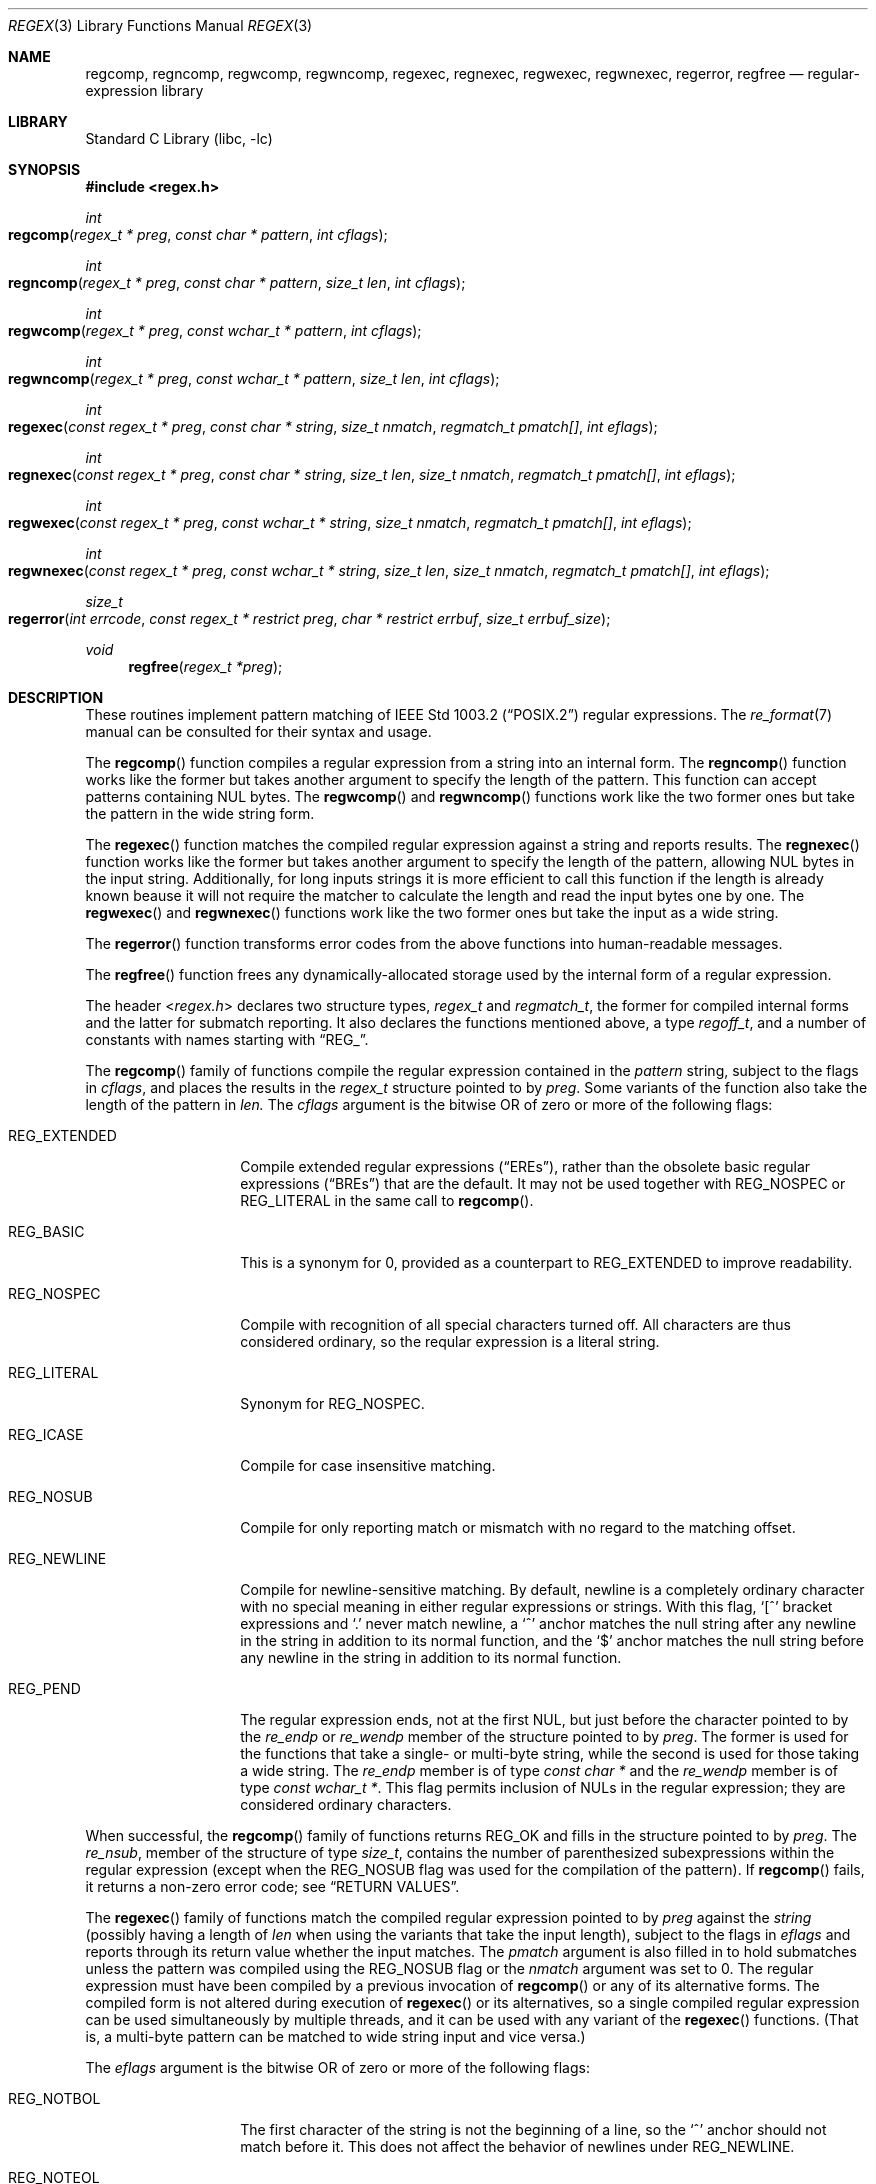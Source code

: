 .\" Copyright (c) 2011 Gabor Kovesdan <gabor@FreeBSD.org>.
.\" Copyright (c) 1992, 1993, 1994 Henry Spencer.
.\" Copyright (c) 1992, 1993, 1994
.\"	The Regents of the University of California.  All rights reserved.
.\"
.\" This code is derived from software contributed to Berkeley by
.\" Henry Spencer.
.\"
.\" Redistribution and use in source and binary forms, with or without
.\" modification, are permitted provided that the following conditions
.\" are met:
.\" 1. Redistributions of source code must retain the above copyright
.\"    notice, this list of conditions and the following disclaimer.
.\" 2. Redistributions in binary form must reproduce the above copyright
.\"    notice, this list of conditions and the following disclaimer in the
.\"    documentation and/or other materials provided with the distribution.
.\" 4. Neither the name of the University nor the names of its contributors
.\"    may be used to endorse or promote products derived from this software
.\"    without specific prior written permission.
.\"
.\" THIS SOFTWARE IS PROVIDED BY THE REGENTS AND CONTRIBUTORS ``AS IS'' AND
.\" ANY EXPRESS OR IMPLIED WARRANTIES, INCLUDING, BUT NOT LIMITED TO, THE
.\" IMPLIED WARRANTIES OF MERCHANTABILITY AND FITNESS FOR A PARTICULAR PURPOSE
.\" ARE DISCLAIMED.  IN NO EVENT SHALL THE REGENTS OR CONTRIBUTORS BE LIABLE
.\" FOR ANY DIRECT, INDIRECT, INCIDENTAL, SPECIAL, EXEMPLARY, OR CONSEQUENTIAL
.\" DAMAGES (INCLUDING, BUT NOT LIMITED TO, PROCUREMENT OF SUBSTITUTE GOODS
.\" OR SERVICES; LOSS OF USE, DATA, OR PROFITS; OR BUSINESS INTERRUPTION)
.\" HOWEVER CAUSED AND ON ANY THEORY OF LIABILITY, WHETHER IN CONTRACT, STRICT
.\" LIABILITY, OR TORT (INCLUDING NEGLIGENCE OR OTHERWISE) ARISING IN ANY WAY
.\" OUT OF THE USE OF THIS SOFTWARE, EVEN IF ADVISED OF THE POSSIBILITY OF
.\" SUCH DAMAGE.
.\"
.\"	@(#)regex.3	8.4 (Berkeley) 3/20/94
.\" $FreeBSD$
.\"
.Dd December 23, 2011
.Dt REGEX 3
.Os
.Sh NAME
.Nm regcomp ,
.Nm regncomp ,
.Nm regwcomp ,
.Nm regwncomp ,
.Nm regexec ,
.Nm regnexec ,
.Nm regwexec ,
.Nm regwnexec ,
.Nm regerror ,
.Nm regfree
.Nd regular-expression library
.Sh LIBRARY
.Lb libc
.Sh SYNOPSIS
.In regex.h
.Ft int
.Fo regcomp
.Fa "regex_t * preg" "const char * pattern" "int cflags"
.Fc
.Ft int
.Fo regncomp
.Fa "regex_t * preg" "const char * pattern" "size_t len" "int cflags"
.Fc
.Ft int
.Fo regwcomp
.Fa "regex_t * preg" "const wchar_t * pattern" "int cflags"
.Fc
.Ft int
.Fo regwncomp
.Fa "regex_t * preg" "const wchar_t * pattern" "size_t len" "int cflags"
.Fc
.Ft int
.Fo regexec
.Fa "const regex_t * preg" "const char * string"
.Fa "size_t nmatch" "regmatch_t pmatch[]" "int eflags"
.Fc
.Ft int
.Fo regnexec
.Fa "const regex_t * preg" "const char * string" "size_t len"
.Fa "size_t nmatch" "regmatch_t pmatch[]" "int eflags"
.Fc
.Ft int
.Fo regwexec
.Fa "const regex_t * preg" "const wchar_t * string"
.Fa "size_t nmatch" "regmatch_t pmatch[]" "int eflags"
.Fc
.Ft int
.Fo regwnexec
.Fa "const regex_t * preg" "const wchar_t * string" "size_t len"
.Fa "size_t nmatch" "regmatch_t pmatch[]" "int eflags"
.Fc
.Ft size_t
.Fo regerror
.Fa "int errcode" "const regex_t * restrict preg"
.Fa "char * restrict errbuf" "size_t errbuf_size"
.Fc
.Ft void
.Fn regfree "regex_t *preg"
.Sh DESCRIPTION
These routines implement pattern matching of
.St -p1003.2
regular expressions.
The
.Xr re_format 7
manual can be consulted for their syntax and usage.
.Pp
The
.Fn regcomp
function
compiles a regular expression from a string into an internal form.
The
.Fn regncomp
function works like the former but takes another argument to
specify the length of the pattern.
This function can accept patterns containing NUL bytes.
The
.Fn regwcomp
and
.Fn regwncomp
functions work like the two former ones but take the pattern in
the wide string form.
.Pp
The
.Fn regexec
function matches the compiled regular expression against a string
and reports results.
The
.Fn regnexec
function works like the former but takes another argument to specify
the length of the pattern,
allowing NUL bytes in the input string.
Additionally,
for long inputs strings it is more efficient to call this function if
the length is already known beause it will not require the matcher to
calculate the length and read the input bytes one by one.
The
.Fn regwexec
and
.Fn regwnexec
functions work like the two former ones but take the input as a
wide string.
.Pp
The
.Fn regerror
function transforms error codes from the above functions into
human-readable messages.
.Pp
The
.Fn regfree
function frees any dynamically-allocated storage used by the internal form
of a regular expression.
.Pp
The header
.In regex.h
declares two structure types,
.Ft regex_t
and
.Ft regmatch_t ,
the former for compiled internal forms and the latter for submatch reporting.
It also declares the functions mentioned above,
a type
.Ft regoff_t ,
and a number of constants with names starting with
.Dq Dv REG_ .
.Pp
The
.Fn regcomp
family of functions compile the regular expression contained in the
.Fa pattern
string,
subject to the flags in
.Fa cflags ,
and places the results in the
.Ft regex_t
structure pointed to by
.Fa preg .
Some variants of the function also take the length of the pattern in
.Fa len.
The
.Fa cflags
argument
is the bitwise OR of zero or more of the following flags:
.Bl -tag -width REG_EXTENDED
.It Dv REG_EXTENDED
Compile extended regular expressions
.Pq Dq EREs ,
rather than the obsolete basic regular expressions
.Pq Dq BREs
that are the default.
It may not be used together with
.Dv REG_NOSPEC
or
.Dv REG_LITERAL
in the same call to
.Fn regcomp .
.It Dv REG_BASIC
This is a synonym for 0,
provided as a counterpart to
.Dv REG_EXTENDED
to improve readability.
.It Dv REG_NOSPEC
Compile with recognition of all special characters turned off.
All characters are thus considered ordinary,
so the reqular expression is a literal string.
.It Dv REG_LITERAL
Synonym for
.Dv REG_NOSPEC.
.It Dv REG_ICASE
Compile for case insensitive matching.
.It Dv REG_NOSUB
Compile for only reporting match or mismatch with no regard to
the matching offset.
.It Dv REG_NEWLINE
Compile for newline-sensitive matching.
By default, newline is a completely ordinary character with no special
meaning in either regular expressions or strings.
With this flag,
.Ql [^
bracket expressions and
.Ql .\&
never match newline,
a
.Ql ^\&
anchor matches the null string after any newline in the string
in addition to its normal function,
and the
.Ql $\&
anchor matches the null string before any newline in the
string in addition to its normal function.
.It Dv REG_PEND
The regular expression ends,
not at the first NUL,
but just before the character pointed to by the
.Va re_endp
or
.Va re_wendp
member of the structure pointed to by
.Fa preg .
The former is used for the functions that take a single- or multi-byte
string,
while the second is used for those taking a wide string.
The
.Va re_endp
member is of type
.Ft "const char *" 
and the
.Va re_wendp
member is of type
.Ft "const wchar_t *" .
This flag permits inclusion of NULs in the regular expression;
they are considered ordinary characters.
.El
.Pp
When successful,
the
.Fn regcomp
family of functions returns
.Dv REG_OK
and fills in the structure pointed to by
.Fa preg .
The
.Va re_nsub ,
member of the structure of type
.Ft size_t ,
contains the number of parenthesized subexpressions within the regular
expression (except when the
.Dv REG_NOSUB
flag was used for the compilation of the pattern).
If
.Fn regcomp
fails, it returns a non-zero error code;
see
.Sx RETURN VALUES .
.Pp
The
.Fn regexec
family of functions match the compiled regular expression pointed to by
.Fa preg
against the
.Fa string
(possibly having a length of
.Fa len
when using the variants that take the input length),
subject to the flags in
.Fa eflags
and reports through its return value whether the input matches.
The
.Fa pmatch
argument is also filled in to hold submatches unless the pattern was
compiled using the
.Dv REG_NOSUB
flag or the
.Fa nmatch
argument was set to 0.
The regular expression must have been compiled by a previous invocation of
.Fn regcomp
or any of its alternative forms.
The compiled form is not altered during execution of
.Fn regexec
or its alternatives,
so a single compiled regular expression can be used simultaneously by
multiple threads,
and it can be used with any variant of the
.Fn regexec
functions.
(That is,
a multi-byte pattern can be matched to wide string input and
vice versa.)
.Pp
The
.Fa eflags
argument is the bitwise OR of zero or more of the following flags:
.Bl -tag -width REG_STARTEND
.It Dv REG_NOTBOL
The first character of
the string
is not the beginning of a line, so the
.Ql ^\&
anchor should not match before it.
This does not affect the behavior of newlines under
.Dv REG_NEWLINE .
.It Dv REG_NOTEOL
The NUL character terminating
the string
does not end a line, so the
.Ql $\&
anchor should not match before it.
This does not affect the behavior of newlines under
.Dv REG_NEWLINE .
.It Dv REG_STARTEND
The string is considered to start at
.Fa string
+
.Fa pmatch Ns [0]. Ns Va rm_so
(inclusive) and to end at
.Fa string
+
.Fa pmatch Ns [0]. Ns Va rm_eo
(exclusive),
regardless of the value of
.Fa nmatch .
See below for the definition of
.Fa pmatch
and
.Fa nmatch .
Note that a non-zero
.Va rm_so
does not imply
.Dv REG_NOTBOL ;
.Dv REG_STARTEND
affects only the location of the string,
not how it is matched.
.El
.Pp
The function indicates a match by returning
.Dv REG_OK ,
no match with
.Dv REG_NOMATCH ,
or returns an error code different from the above two values
if an error has occured during the execution.
See
.Sx RETURN VALUES
for a detailed description of error codes.
.Pp
If
.Dv REG_NOSUB
was specified in the compilation of the regular expression,
or if
.Fa nmatch
is 0,
.Fn regexec
ignores the
.Fa pmatch
argument (but see below for the case where
.Dv REG_STARTEND
is specified).
Otherwise,
.Fa pmatch
points to an array of
.Fa nmatch
structures of type
.Ft regmatch_t .
Such a structure has at least the members
.Va rm_so
and
.Va rm_eo ,
both of type
.Ft regoff_t
(a signed arithmetic type at least as large as an
.Ft off_t
and a
.Ft ssize_t ) ,
containing respectively the offset of the first character of a substring
and the offset of the first character after the end of the substring.
Offsets are measured from the beginning of the
.Fa string
argument given to
.Fn regexec .
An empty substring is denoted by equal offsets,
both indicating the character following the empty substring.
.Pp
The 0th member of the
.Fa pmatch
array is filled in to indicate what substring of
.Fa string
was matched by the entire regular expression.
Remaining members report what substring was matched by parenthesized
subexpressions within the regular expression;
member
.Va i
reports subexpression
.Va i ,
with subexpressions counted (starting at 1) by the order of their opening
parentheses in the regular expression, left to right.
Unused entries in the array (corresponding either to subexpressions that
did not participate in the match at all, or to subexpressions that do not
exist in the regular expression (that is,
.Va i
>
.Fa preg Ns -> Ns Va re_nsub ) )
have both
.Va rm_so
and
.Va rm_eo
set to -1.
If a subexpression participated in the match several times,
the reported substring is the last one it matched.
(Note, as an example in particular, that when the regular expression
.Ql "(b*)+"
matches
.Ql bbb ,
the parenthesized subexpression matches each of the three
.So Li b Sc Ns s
and then
an infinite number of empty strings following the last
.Ql b ,
so the reported substring is one of the empties.)
.Pp
If
.Dv REG_STARTEND
is specified,
.Fa pmatch
must point to at least one
.Ft regmatch_t
(even if
.Fa nmatch
is 0 or
.Dv REG_NOSUB
was specified),
to hold the input offsets for
.Dv REG_STARTEND .
Use for output is still entirely controlled by
.Fa nmatch ;
if
.Fa nmatch
is 0 or
.Dv REG_NOSUB
was specified,
the value of
.Fa pmatch Ns [0]
will not be changed by a successful
.Fn regexec .
.Pp
The
.Fn regerror
function
maps a non-zero
.Fa errcode
from either
.Fn regcomp
or
.Fn regexec
to a human-readable, printable message.
If
.Fa preg
is
.No non\- Ns Dv NULL ,
the error code should have arisen from use of
the
.Ft regex_t
pointed to by
.Fa preg ,
and if the error code came from
.Fn regcomp ,
it should have been the result from the most recent
.Fn regcomp
using that
.Ft regex_t .
(The
.Fn regerror
function may be able to supply a more detailed message using information
from the
.Ft regex_t .
)
The
.Fn regerror
function
places the NUL-terminated message into the buffer pointed to by
.Fa errbuf ,
limiting the length (including the NUL) to at most
.Fa errbuf_size
bytes.
If the whole message will not fit,
as much of it as will fit before the terminating NUL is supplied.
In any case,
the returned value is the size of buffer needed to hold the whole
message (including terminating NUL).
If
.Fa errbuf_size
is 0,
.Fa errbuf
is ignored but the return value is still correct.
.Pp
The
.Fn regfree
function
frees any dynamically-allocated storage associated with the compiled
regular expression pointed to by
.Fa preg .
The remaining
.Ft regex_t
is no longer a valid compiled regular expression
and the effect of supplying it to
.Fn regexec
or
.Fn regerror
is undefined.
.Pp
All of the functions described above are thread-safe.
.Sh RETURN VALUES
Non-zero error codes from the
.Fn regcomp
and
.Fn regexec
family of functions
include the following:
.Pp
.Bl -tag -width REG_ECOLLATE -compact
.It Dv REG_OK
Operation successfully executed.
Synonym for 0,
to provide better code readability.
.It Dv REG_NOMATCH
The
.Fn regexec
function or its variants
failed to match.
.It Dv REG_BADPAT
Invalid regular expression.
This implementation only returns this code when the regular expression
passed to
.Fn regcomp
contains an illegal multibyte sequence.
.It Dv REG_ECOLLATE
Invalid collating element.
Returned whenever equivalence classes or multicharacter collating elements
are used in a bracket expression.
.Pq They are not supported yet.
.It Dv REG_ECTYPE
Invalid character class name.
.It Dv REG_EESCAPE
The last character was a backslash.
.It Dv REG_ESUBREG
Invalid backreference number.
.It Dv REG_EBRACK
Brackets
.Ql "[ ]"
are not balanced.
.It Dv REG_EPAREN
Parentheses
.Ql "( )"
are not balanced.
.It Dv REG_EBRACE
Braces
.Ql "{ }"
are not balanced.
.It Dv REG_BADBR
Invalid repetition count(s) in
.Ql "{ }" :
not a number, more than two numbers, first larger than second, or number too large.
.It Dv REG_ERANGE
Invalid character range in
.Ql "[ ]" ,
i.e. ending point is earlier in the collating order than the starting point.
.It Dv REG_ESPACE
Out of memory.
.It Dv REG_BADRPT
Invalid use of repetition operators: two or more repetition operators have been
chained in an undefined way.
.Sh SEE ALSO
.Xr grep 1 ,
.Xr re_format 7
.Pp
.St -p1003.2 ,
sections 2.8 (Regular Expression Notation)
and
B.5 (C Binding for Regular Expression Matching).
.Sh STANDARDS
The
.Fn regcomp ,
.Fn regexec ,
.Fn regerror
and
.Fn regfree
functions,
the header file
.In regex.h
and the two structure types
.Ft regex_t
and
.Ft regmatch_t
(except the
.Va re_endp
and
.Va re_wendp
fields),
the type
.Ft regoff_t ,
the macros
.Dv REG_EXTENDED ,
.Dv REG_ICASE ,
.Dv REG_NOSUB ,
.Dv REG_NEWLINE ,
.Dv REG_NOTBOL ,
.Dv REG_NOTEOL
and all the error codes except
.Dv REG_OK
conform to the standard
.St -p1003.2 .
.Pp
The alternative forms of the functions taking the length of the input and/or
taking wide strings, the flags that are not listed above, the
.Va re_end
and
.Va re_wendp
fields in
.Ft regex_t 
and the
.Dv REG_OK error code  are extensions and thus are not expected to be
portable.
.Sh HISTORY
This regex implementation comes from the TRE project
and it was included first in
.Fx 10-CURRENT.
This manual was originally written by
.An Henry Spencer
for an older implementation and later extended and
tailored for TRE by
.An Gabor Kovesdan .

